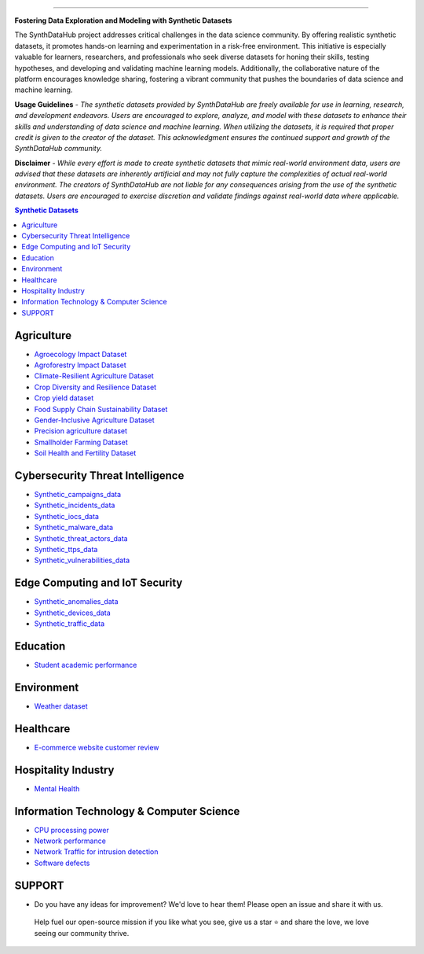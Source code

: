 

.. image:: https://github.com/ntious/SynthDataHub/assets/38074003/90d6e284-cb53-4992-93f1-d7d9f184b742
   :alt: Descriptive text for the image
   :align: center

.. image:: https://forthebadge.com/images/badges/built-with-love.svg
   :target: https://forthebadge.com
   :align: center
.. image:: https://forthebadge.com/images/badges/license-mit.svg
   :target: https://forthebadge.com
   :align: center
.. image:: https://forthebadge.com/images/badges/open-source.svg
   :target: https://forthebadge.com
   :align: center
.. image:: https://forthebadge.com/images/badges/powered-by-coffee.svg
   :target: https://forthebadge.com
   :align: center











=============


**Fostering Data Exploration and Modeling with Synthetic Datasets**

The SynthDataHub project addresses critical challenges in the data science community. By offering realistic synthetic datasets, it promotes hands-on learning and experimentation in a risk-free environment. This initiative is especially valuable for learners, researchers, and professionals who seek diverse datasets for honing their skills, testing hypotheses, and developing and validating machine learning models. Additionally, the collaborative nature of the platform encourages knowledge sharing, fostering a vibrant community that pushes the boundaries of data science and machine learning.

**Usage Guidelines** - 
*The synthetic datasets provided by SynthDataHub are freely available for use in learning, research, and development endeavors. Users are encouraged to explore, analyze, and model with these datasets to enhance their skills and understanding of data science and machine learning. When utilizing the datasets, it is required that proper credit is given to the creator of the dataset. This acknowledgment ensures the continued support and growth of the SynthDataHub community.*

**Disclaimer** - 
*While every effort is made to create synthetic datasets that mimic real-world environment data, users are advised that these datasets are inherently artificial and may not fully capture the complexities of actual real-world environment. The creators of SynthDataHub are not liable for any consequences arising from the use of the synthetic datasets. Users are encouraged to exercise discretion and validate findings against real-world data where applicable.*

.. contents:: **Synthetic Datasets**

Agriculture
-------------
* `Agroecology Impact Dataset <https://github.com/ntious/SynthDataHub/tree/main/Agriculture/Agroecology%20Impact%20Dataset>`_

* `Agroforestry Impact Dataset <https://github.com/ntious/SynthDataHub/tree/main/Agriculture/Agroforestry%20Impact%20Dataset>`_

* `Climate-Resilient Agriculture Dataset <https://github.com/ntious/SynthDataHub/tree/main/Agriculture/Climate-Resilient%20Agriculture%20Dataset>`_

* `Crop Diversity and Resilience Dataset <https://github.com/ntious/SynthDataHub/tree/main/Agriculture/Crop%20Diversity%20and%20Resilience%20Dataset>`_
* `Crop yield dataset <https://github.com/ntious/SynthDataHub/tree/main/Agriculture/Crop%20yield%20dataset>`_
* `Food Supply Chain Sustainability Dataset <https://github.com/ntious/SynthDataHub/tree/main/Agriculture/Food%20Supply%20Chain%20Sustainability%20Dataset>`_
* `Gender-Inclusive Agriculture Dataset <https://github.com/ntious/SynthDataHub/tree/main/Agriculture/Gender-Inclusive%20Agriculture%20Dataset>`_
* `Precision agriculture dataset <https://github.com/ntious/SynthDataHub/tree/main/Agriculture/Precision%20agriculture%20dataset>`_
* `Smallholder Farming Dataset <https://github.com/ntious/SynthDataHub/tree/main/Agriculture/Smallholder%20Farming%20Dataset>`_
* `Soil Health and Fertility Dataset <https://github.com/ntious/SynthDataHub/tree/main/Agriculture/Soil%20Health%20and%20Fertility%20Dataset>`_

Cybersecurity Threat Intelligence
-----------------------------------
* `Synthetic_campaigns_data <https://github.com/ntious/SynthDataHub/tree/main/Cybersecurity%20Threat%20Intelligence/Synthetic_campaigns_data>`_
* `Synthetic_incidents_data <https://github.com/ntious/SynthDataHub/tree/main/Cybersecurity%20Threat%20Intelligence/Synthetic_incidents_data>`_
* `Synthetic_iocs_data <https://github.com/ntious/SynthDataHub/tree/main/Cybersecurity%20Threat%20Intelligence/Synthetic_iocs_data>`_
* `Synthetic_malware_data <https://github.com/ntious/SynthDataHub/tree/main/Cybersecurity%20Threat%20Intelligence/Synthetic_malware_data>`_
* `Synthetic_threat_actors_data <https://github.com/ntious/SynthDataHub/tree/main/Cybersecurity%20Threat%20Intelligence/Synthetic_threat_actors_data>`_
* `Synthetic_ttps_data <https://github.com/ntious/SynthDataHub/tree/main/Cybersecurity%20Threat%20Intelligence/Synthetic_ttps_data>`_
* `Synthetic_vulnerabilities_data <https://github.com/ntious/SynthDataHub/tree/main/Cybersecurity%20Threat%20Intelligence/Synthetic_vulnerabilities_data>`_

Edge Computing and IoT Security
---------------------------------
* `Synthetic_anomalies_data <https://github.com/ntious/SynthDataHub/tree/main/Edge%20Computing%20and%20IoT%20Security/Synthetic_anomalies_data>`_
* `Synthetic_devices_data <https://github.com/ntious/SynthDataHub/tree/main/Edge%20Computing%20and%20IoT%20Security/Synthetic_devices_data>`_
* `Synthetic_traffic_data <https://github.com/ntious/SynthDataHub/tree/main/Edge%20Computing%20and%20IoT%20Security/Synthetic_traffic_data>`_


Education
-------------
* `Student academic performance <https://github.com/ntious/SynthDataHub/tree/main/Education/Student%20academic%20performance>`_


Environment
-------------
* `Weather dataset <https://github.com/ntious/SynthDataHub/tree/main/Environment/Weather%20dataset>`_

Healthcare
----------
* `E-commerce website customer review <https://github.com/ntious/SynthDataHub/tree/main/Healthcare/Mental%20Health>`_

Hospitality Industry
--------------------
* `Mental Health <https://github.com/ntious/SynthDataHub/tree/main/Hospitality%20Industry/E-commerce%20website%20customer%20review>`_

Information Technology & Computer Science
--------------------------------------------
* `CPU processing power <https://github.com/ntious/SynthDataHub/tree/main/Information%20Technology%20%26%20Computer%20Science/CPU%20processing%20power>`_

* `Network performance <https://github.com/ntious/SynthDataHub/tree/main/Information%20Technology%20%26%20Computer%20Science/Network%20performance>`_
* `Network Traffic for intrusion detection <https://github.com/ntious/SynthDataHub/tree/main/Information%20Technology%20%26%20Computer%20Science/Network%20traffic%20for%20intrusion%20detection>`_
* `Software defects <https://github.com/ntious/SynthDataHub/tree/main/Information%20Technology%20%26%20Computer%20Science/Software%20defects>`_





SUPPORT 
----------
.. image:: https://img.shields.io/badge/SynthDataHub%20-%20orange
   :target: https://forthebadge.com
   :align: center
.. image:: https://img.shields.io/badge/Support%20-%20red
   :target: https://forthebadge.com
   :align: center
.. image:: https://img.shields.io/badge/Sponsor-%20blue
   :target: https://forthebadge.com
   :align: center
* Do you have any ideas for improvement? We'd love to hear them! Please open an issue and share it with us.
 Help fuel our open-source mission if you like what you see, give us a star ⭐ and share the love, we love seeing our community thrive.

